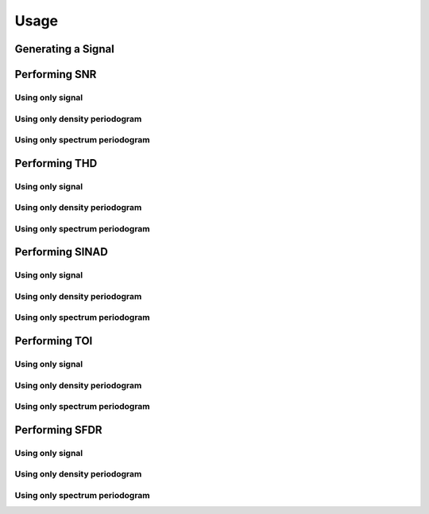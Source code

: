 Usage
========

Generating a Signal
--------------------

.. code-block::
    Fi = 2500
    Fs = 48000
    N = 1000

    noise = 0.001 * np.random.randn(N)
    signal = np.sin(2*np.pi*(Fi/Fs)*np.arange(1, N+1))


Performing SNR
---------------

Using only signal
******************

.. code-block::
    snr_value, noise_power = pysnr.snr_signal(signal, Fs)

Using only density periodogram
*******************************

.. code-block::
    f, pxx = pysnr.periodogram(signal+noise, Fs, window=('kaiser', 38))
    snr_value, noise_power = pysnr.snr_power_spectral_density(pxx, f)

Using only spectrum periodogram
*******************************

.. code-block::
    f, sxx = pysnr.periodogram(signal+noise, Fs, window=('kaiser', 38), scaling="spectrum")
    w = scipy.signal.windows.kaiser(len(signal), 38, False)
    rbw = pysnr.utils.enbw(w, Fs)
    snr_value, noise_power = pysnr.snr_power_spectrum(sxx, f, rbw)


Performing THD
---------------

Using only signal
******************

.. code-block::
    thd_value, harmonic_power = pysnr.thd_signal(signal+noise, Fs)

Using only density periodogram
*******************************

.. code-block::
    f, pxx = pysnr.periodogram(signal+noise, Fs, window=('kaiser', 38))
    thd_value, harmonic_power = pysnr.thd_power_spectral_density(pxx, f)

Using only spectrum periodogram
*******************************

.. code-block::
    f, sxx = pysnr.periodogram(signal+noise, Fs, window=('kaiser', 38), scaling="spectrum")
    w = scipy.signal.windows.kaiser(len(signal), 38, False)
    rbw = pysnr.utils.enbw(w, Fs)
    thd_value, harmonic_power = pysnr.thd_power_spectrum(sxx, f, rbw)


Performing SINAD
------------------

Using only signal
******************

.. code-block::
    sinad_value, noise_harmonic_power = pysnr.sinad_signal(signal+noise, Fs)

Using only density periodogram
*******************************

.. code-block::
    f, pxx = pysnr.periodogram(signal+noise, Fs, window=('kaiser', 38))
    sinad_value, noise_harmonic_power = pysnr.sinad_power_spectral_density(pxx, f)

Using only spectrum periodogram
*******************************

.. code-block::
    f, sxx = pysnr.periodogram(signal+noise, Fs, window=('kaiser', 38), scaling="spectrum")
    w = scipy.signal.windows.kaiser(len(signal), 38, False)
    rbw = pysnr.utils.enbw(w, Fs)
    sinad_value, noise_harmonic_power = pysnr.sinad_power_spectrum(sxx, f, rbw)


Performing TOI
----------------

Using only signal
******************

.. code-block::
    toi_value, signal_power, imod_power = pysnr.toi_signal(signal+noise, Fs)

Using only density periodogram
*******************************

.. code-block::
    f, pxx = pysnr.periodogram(signal+noise, Fs, window=('kaiser', 38))
    toi_value, signal_power, imod_power = pysnr.toi_power_spectral_density(pxx, f)

Using only spectrum periodogram
*******************************

.. code-block::
    f, sxx = pysnr.periodogram(signal+noise, Fs, window=('kaiser', 38), scaling="spectrum")
    w = scipy.signal.windows.kaiser(len(signal), 38, False)
    rbw = pysnr.utils.enbw(w, Fs)
    toi_value, signal_power, imod_power = pysnr.toi_power_spectrum(sxx, f, rbw)


Performing SFDR
----------------

Using only signal
******************

.. code-block::
    sfdr_value, spur_power = pysnr.sfdr_signal(signal+noise, Fs)

Using only density periodogram
*******************************

.. code-block::
    f, pxx = pysnr.periodogram(signal+noise, Fs, window=('kaiser', 38))
    sfdr_value, spur_power = pysnr.sfdr_power_spectral_density(pxx, f)

Using only spectrum periodogram
*******************************

.. code-block::
    f, sxx = pysnr.periodogram(signal+noise, Fs, window=('kaiser', 38), scaling="spectrum")
    w = scipy.signal.windows.kaiser(len(signal), 38, False)
    rbw = pysnr.utils.enbw(w, Fs)
    sfdr_value, spur_power = pysnr.sfdr_power_spectrum(sxx, f, rbw)